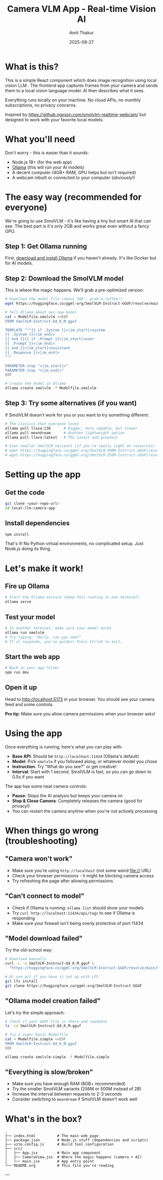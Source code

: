 #+TITLE: Camera VLM App - Real-time Vision AI
#+AUTHOR: Amit Thakur
#+DATE: 2025-08-27

* What is this?

This is a simple React component which does image recognition using local vision LLM . The frontend app captures frames from your camera and sends them to a local vision language model. 
AI then describes what it sees. 

Everything runs locally on your machine. No cloud APIs, no monthly subscriptions, no privacy concerns.

Inspired by https://github.ngxson.com/smolvlm-realtime-webcam/ but designed to work with your favorite local models.

* What you'll need

Don't worry - this is easier than it sounds:

- Node.js 18+ (for the web app)
- [[https://ollama.com/][Ollama]] (this will run your AI models)
- A decent computer (4GB+ RAM, GPU helps but isn't required)
- A webcam inbuilt or connected to your computer (obviously!)

* The easy way (recommended for everyone)

We're going to use SmolVLM - it's like having a tiny but smart AI that can see. The best part is it's only 2GB and works great even without a fancy GPU.

** Step 1: Get Ollama running

First, [[https://ollama.com/download][download and install Ollama]] if you haven't already. It's like Docker but for AI models.

** Step 2: Download the SmolVLM model

This is where the magic happens. We'll grab a pre-optimized version:

#+BEGIN_SRC bash
# Download the model file (about 2GB - grab a coffee!)
wget https://huggingface.co/ggml-org/SmolVLM-Instruct-GGUF/resolve/main/SmolVLM-Instruct-Q4_K_M.gguf

# Tell Ollama about our new model
cat > Modelfile.smolvlm <<EOF
FROM SmolVLM-Instruct-Q4_K_M.gguf

TEMPLATE """{{ if .System }}<|im_start|>system
{{ .System }}<|im_end|>
{{ end }}{{ if .Prompt }}<|im_start|>user
{{ .Prompt }}<|im_end|>
{{ end }}<|im_start|>assistant
{{ .Response }}<|im_end|>
"""

PARAMETER stop "<|im_start|>"
PARAMETER stop "<|im_end|>"
EOF

# Create the model in Ollama
ollama create smolvlm -f Modelfile.smolvlm
#+END_SRC

** Step 3: Try some alternatives (if you want)

If SmolVLM doesn't work for you or you want to try something different:

#+BEGIN_SRC bash
# The classics that everyone loves
ollama pull llava:13b      # Bigger, more capable, but slower
ollama pull moondream      # Another lightweight option
ollama pull llava:latest   # The latest and greatest

# Even smaller SmolVLM variants (if you're really tight on resources)
# wget https://huggingface.co/ggml-org/SmolVLM-500M-Instruct-GGUF/resolve/main/SmolVLM-500M-Instruct-Q4_K_M.gguf
# wget https://huggingface.co/ggml-org/SmolVLM-256M-Instruct-GGUF/resolve/main/SmolVLM-256M-Instruct-Q4_K_M.gguf
#+END_SRC

* Setting up the app

** Get the code

#+BEGIN_SRC bash
git clone <your-repo-url>
cd local-llm-camera-app
#+END_SRC

** Install dependencies

#+BEGIN_SRC bash
npm install
#+END_SRC

That's it! No Python virtual environments, no complicated setup. Just Node.js doing its thing.



* Let's make it work!

** Fire up Ollama

#+BEGIN_SRC bash
# Start the Ollama service (keep this running in one terminal)
ollama serve
#+END_SRC

** Test your model

#+BEGIN_SRC bash
# In another terminal, make sure your model works
ollama run smolvlm
# Try typing: "Hello, can you see?" 
# If it responds, you're golden! Press Ctrl+D to exit.
#+END_SRC

** Start the web app

#+BEGIN_SRC bash
# Back in your app folder
npm run dev
#+END_SRC

** Open it up

Head to http://localhost:5173 in your browser. You should see your camera feed and some controls.

*Pro tip:* Make sure you allow camera permissions when your browser asks!

* Using the app

Once everything is running, here's what you can play with:

- *Base API*: Should be =http://localhost:11434= (Ollama's default)
- *Model*: Pick =smolvlm= if you followed along, or whatever model you chose
- *Instruction*: Try "What do you see?" or get creative!
- *Interval*: Start with 1 second. SmolVLM is fast, so you can go down to 0.5s if you want

The app has some neat camera controls:
- *Pause*: Stops the AI analysis but keeps your camera on
- *Stop & Close Camera*: Completely releases the camera (good for privacy!)
- You can restart the camera anytime when you're not actively processing

* When things go wrong (troubleshooting)

** "Camera won't work"
- Make sure you're using =http://localhost= (not some weird file:// URL)
- Check your browser permissions - it might be blocking camera access
- Try refreshing the page after allowing permissions

** "Can't connect to model"
- Check if Ollama is running: =ollama list= should show your models
- Try =curl http://localhost:11434/api/tags= to see if Ollama is responding
- Make sure your firewall isn't being overly protective of port 11434

** "Model download failed"
Try the old-school way:
#+BEGIN_SRC bash
# Download manually
curl -L -o SmolVLM-Instruct-Q4_K_M.gguf \
  "https://huggingface.co/ggml-org/SmolVLM-Instruct-GGUF/resolve/main/SmolVLM-Instruct-Q4_K_M.gguf"

# Or use git if you have it set up with LFS
git lfs install
git clone https://huggingface.co/ggml-org/SmolVLM-Instruct-GGUF
#+END_SRC

** "Ollama model creation failed"
Let's try the simple approach:
#+BEGIN_SRC bash
# Check if your GGUF file is there and readable
ls -la SmolVLM-Instruct-Q4_K_M.gguf

# Try a super basic Modelfile
cat > Modelfile.simple <<EOF
FROM SmolVLM-Instruct-Q4_K_M.gguf
EOF

ollama create smolvlm-simple -f Modelfile.simple
#+END_SRC

** "Everything is slow/broken"
- Make sure you have enough RAM (8GB+ recommended)
- Try the smaller SmolVLM variants (256M or 500M instead of 2B)
- Increase the interval between requests to 2-3 seconds
- Consider switching to =moondream= if SmolVLM doesn't work well

* What's in the box?

#+BEGIN_SRC
.
├── index.html          # The main web page
├── package.json        # Node.js stuff (dependencies and scripts)
├── vite.config.js      # Build tool configuration
├── src/
│   ├── App.jsx         # Main app component
│   ├── CameraView.jsx  # Where the magic happens (camera + AI)
│   └── main.jsx        # App entry point
└── README.org          # This file you're reading
#+END_SRC

---

* For Linux power users: The VLLM option

*This section is for advanced users who want maximum performance on Linux servers or VMs.*

If you're running this on a Linux server, have a good GPU, and want the absolute fastest inference, you can skip Ollama entirely and use VLLM. This is more complex but can be worth it for production deployments.

** What you'll need (Linux only)

- Linux (Ubuntu/CentOS/etc.)
- Python 3.8+
- NVIDIA GPU recommended (but CPU works)
- More technical patience

** Setup

#+BEGIN_SRC bash
# Create a Python virtual environment
python3 -m venv vllm-env
source vllm-env/bin/activate

# Update pip
pip install --upgrade pip setuptools

# Install Rust (VLLM needs it for some dependencies)
curl --proto '=https' --tlsv1.2 -sSf https://sh.rustup.rs | sh
source ~/.cargo/env

# Install VLLM and friends
pip install vllm transformers torch
#+END_SRC

** Running the VLLM server

#+BEGIN_SRC bash
# Activate your environment
source vllm-env/bin/activate

# Start the VLLM server with SmolVLM
python -m vllm.entrypoints.openai.api_server \
  --model HuggingFaceTB/SmolVLM-Instruct \
  --port 8000 \
  --served-model-name smolvlm \
  --max-model-len 4096

# For CPU-only (slower but works without GPU)
python -m vllm.entrypoints.openai.api_server \
  --model HuggingFaceTB/SmolVLM-Instruct \
  --port 8000 \
  --served-model-name smolvlm \
  --device cpu
#+END_SRC

** Using with the web app

In the app interface, change:
- Base API: =http://localhost:8000=
- Model: =smolvlm=

** VLLM troubleshooting

*** If Rust compiler fails
#+BEGIN_SRC bash
# Make sure Rust is in your PATH
source ~/.cargo/env
rustc --version

# Restart your terminal if needed
source ~/.bashrc  # or ~/.zshrc
#+END_SRC

*** If installation is still broken
Try pre-built wheels:
#+BEGIN_SRC bash
# For CUDA 11.8
pip install vllm --extra-index-url https://download.pytorch.org/whl/cu118

# For CUDA 12.1  
pip install vllm --extra-index-url https://download.pytorch.org/whl/cu121

# For CPU-only
pip install vllm --extra-index-url https://download.pytorch.org/whl/cpu
#+END_SRC

*** Performance monitoring
#+BEGIN_SRC bash
# Check if your GPU is being used
nvidia-smi

# Test the VLLM server
curl http://localhost:8000/v1/models
#+END_SRC

*Why use VLLM?* It's significantly faster than Ollama, uses less VRAM, and is designed for production deployments. But it's Linux-only and more complex to set up.
